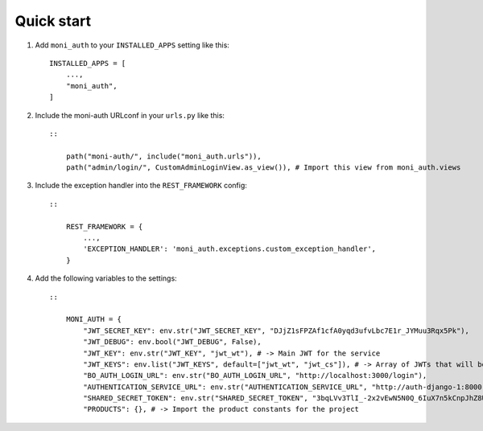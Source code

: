 Quick start
-----------

1. Add ``moni_auth`` to your ``INSTALLED_APPS`` setting like this::

    INSTALLED_APPS = [
        ...,
        "moni_auth",
    ]

2. Include the moni-auth URLconf in your ``urls.py`` like this::

    ::

        path("moni-auth/", include("moni_auth.urls")),
        path("admin/login/", CustomAdminLoginView.as_view()), # Import this view from moni_auth.views

3. Include the exception handler into the ``REST_FRAMEWORK`` config::

    ::

        REST_FRAMEWORK = {
            ...,
            'EXCEPTION_HANDLER': 'moni_auth.exceptions.custom_exception_handler',
        }

4. Add the following variables to the settings::

    ::

        MONI_AUTH = {
            "JWT_SECRET_KEY": env.str("JWT_SECRET_KEY", "DJjZ1sFPZAf1cfA0yqd3ufvLbc7E1r_JYMuu3Rqx5Pk"),
            "JWT_DEBUG": env.bool("JWT_DEBUG", False),
            "JWT_KEY": env.str("JWT_KEY", "jwt_wt"), # -> Main JWT for the service
            "JWT_KEYS": env.list("JWT_KEYS", default=["jwt_wt", "jwt_cs"]), # -> Array of JWTs that will be checked on the BaseJWTPermission to check for pages
            "BO_AUTH_LOGIN_URL": env.str("BO_AUTH_LOGIN_URL", "http://localhost:3000/login"),
            "AUTHENTICATION_SERVICE_URL": env.str("AUTHENTICATION_SERVICE_URL", "http://auth-django-1:8000"),
            "SHARED_SECRET_TOKEN": env.str("SHARED_SECRET_TOKEN", "3bqLVv3TlI_-2x2vEwN5N0Q_6IuX7n5kCnpJhZ8UAGo4xImfD"),
            "PRODUCTS": {}, # -> Import the product constants for the project

